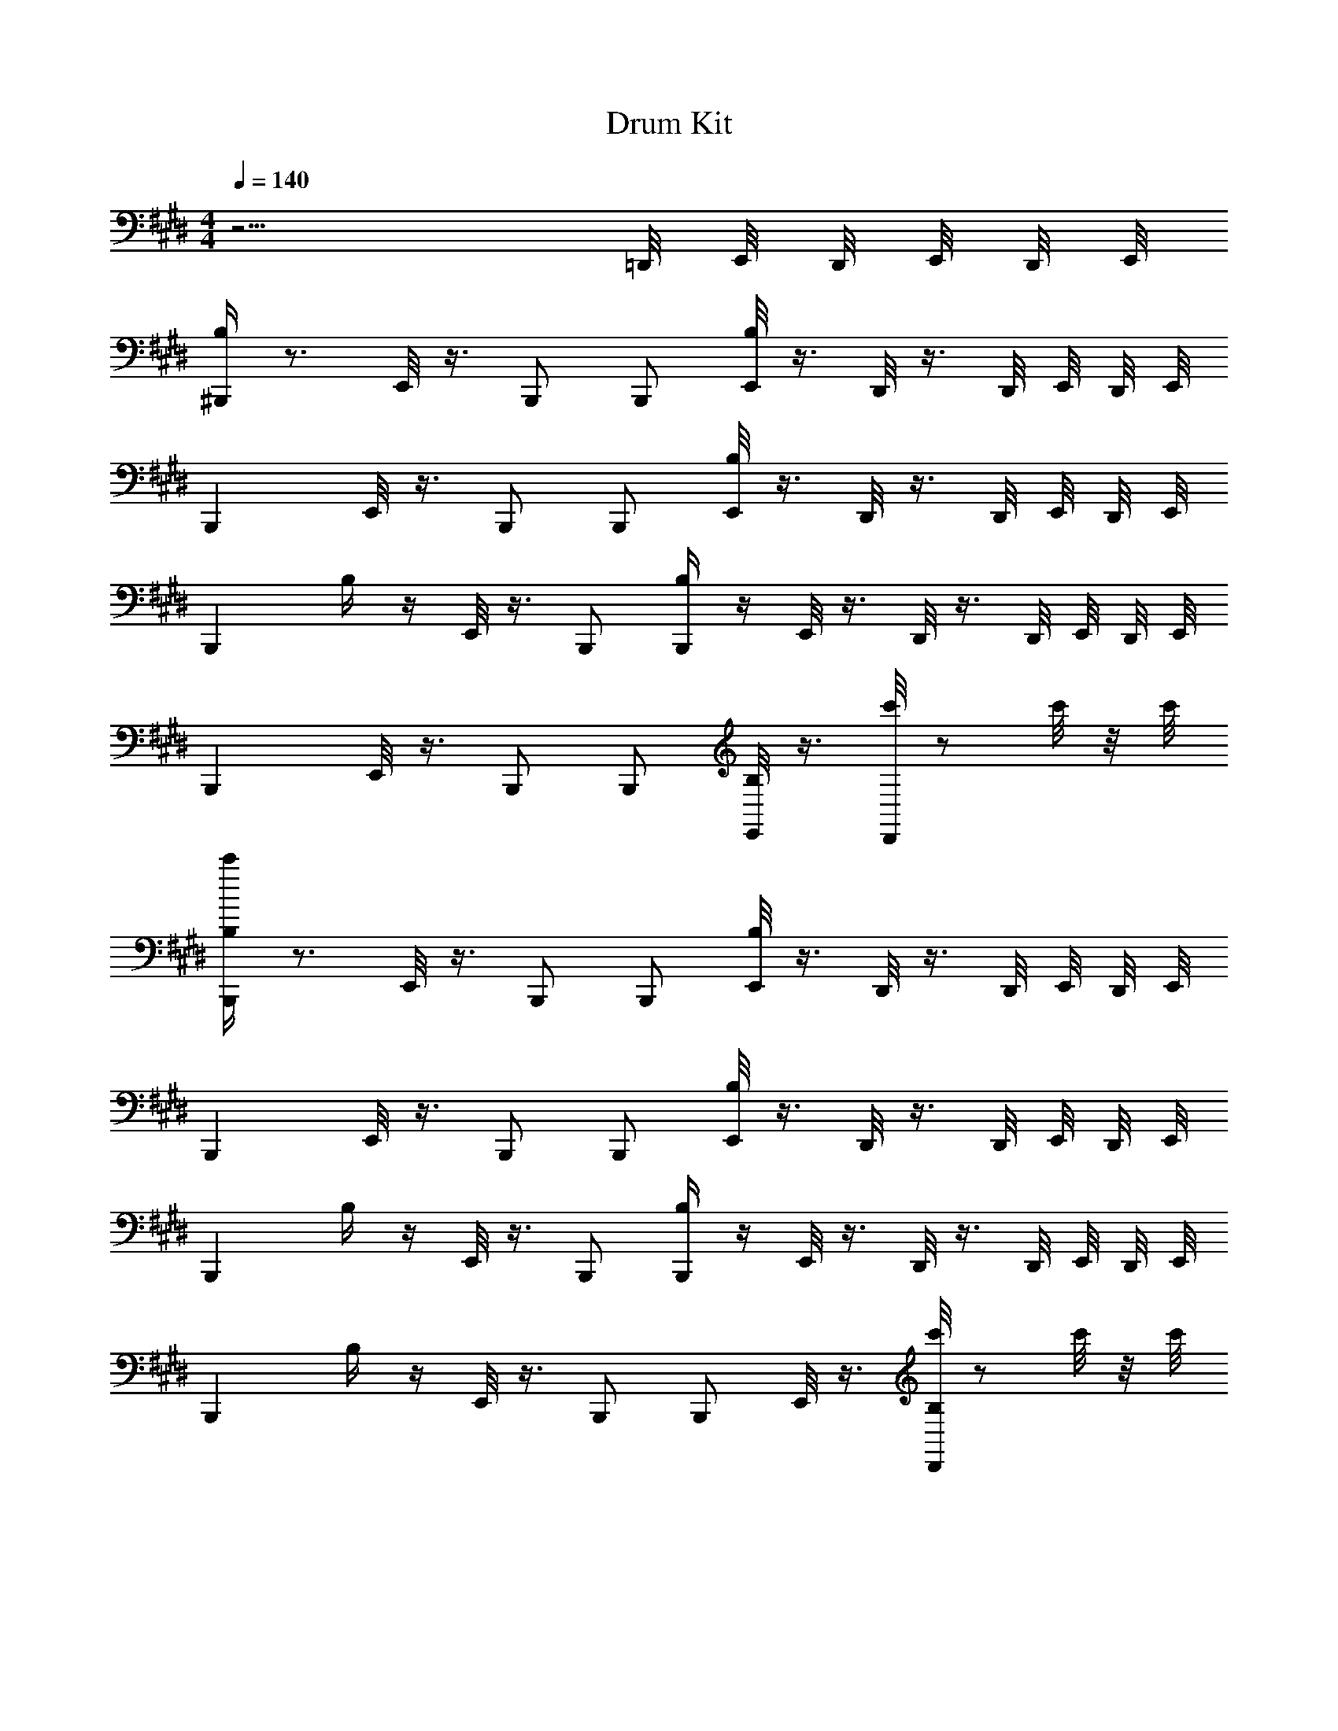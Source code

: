 X: 1
T: Drum Kit
L: 1/4
M: 4/4
Q: 1/4=140
Z: ABC Generated by Starbound Composer v0.8.6
K: E
z13/4 =D,,/8 E,,/8 D,,/8 E,,/8 D,,/8 E,,/8 
[B,/4^B,,,] z3/4 E,,/8 z3/8 B,,,/ B,,,/ [E,,/8B,/4] z3/8 D,,/8 z3/8 D,,/8 E,,/8 D,,/8 E,,/8 
B,,, E,,/8 z3/8 B,,,/ B,,,/ [E,,/8B,/4] z3/8 D,,/8 z3/8 D,,/8 E,,/8 D,,/8 E,,/8 
[z/B,,,] B,/4 z/4 E,,/8 z3/8 B,,,/ [B,/4B,,,/] z/4 E,,/8 z3/8 D,,/8 z3/8 D,,/8 E,,/8 D,,/8 E,,/8 
B,,, E,,/8 z3/8 B,,,/ B,,,/ [E,,/8B,/4] z3/8 [D,,/8c'/4] z/ c'/8 z/8 c'/8 
[B,/4c'/4B,,,] z3/4 E,,/8 z3/8 B,,,/ B,,,/ [E,,/8B,/4] z3/8 D,,/8 z3/8 D,,/8 E,,/8 D,,/8 E,,/8 
B,,, E,,/8 z3/8 B,,,/ B,,,/ [E,,/8B,/4] z3/8 D,,/8 z3/8 D,,/8 E,,/8 D,,/8 E,,/8 
[z/B,,,] B,/4 z/4 E,,/8 z3/8 B,,,/ [B,/4B,,,/] z/4 E,,/8 z3/8 D,,/8 z3/8 D,,/8 E,,/8 D,,/8 E,,/8 
[z/B,,,] B,/4 z/4 E,,/8 z3/8 B,,,/ B,,,/ E,,/8 z3/8 [D,,/8B,/4c'/4] z/ c'/8 z/8 c'/8 
[B,/4c'/4B,,,] z3/4 E,,/8 z3/8 B,,,/ B,,,/ [E,,/8B,/4] z3/8 D,,/8 z3/8 D,,/8 E,,/8 D,,/8 E,,/8 
B,,, E,,/8 z3/8 B,,,/ B,,,/ [E,,/8B,/4] z3/8 D,,/8 z3/8 D,,/8 E,,/8 D,,/8 E,,/8 
B,,, E,,/8 z3/8 B,,,/ [B,/4B,,,/] z/4 E,,/8 z3/8 D,,/8 z3/8 D,,/8 E,,/8 D,,/8 E,,/8 
[z/B,,,] B,/4 z/4 E,,/8 z3/8 B,,,/ [B,/4B,,,/] z/4 E,,/8 z3/8 [D,,/8c'/4] z/ c'/8 z/8 c'/8 
[c'/4B,,,] z/4 B,/4 z/4 E,,/8 z3/8 B,,,/ B,,,/ E,,/8 z3/8 D,,/8 z3/8 D,,/8 E,,/8 D,,/8 E,,/8 
B,,, E,,/8 z3/8 B,,,/ B,,,/ E,,/8 z3/8 D,,/8 z3/8 D,,/8 E,,/8 D,,/8 E,,/8 
[z/B,,,] B,/4 z/4 E,,/8 z3/8 B,,,/ [B,/4B,,,/] z/4 E,,/8 z3/8 D,,/8 z3/8 D,,/8 E,,/8 D,,/8 E,,/8 
[z/B,,,] B,/4 z/4 E,,/8 z3/8 B,,,/ [B,/4B,,,/] z/4 E,,/8 z3/8 [D,,/8c'/4] z/ c'/8 z/8 c'/8 
[C,/4c'/4=B,,,] z3/4 B,,, B,,, B,,, 
B,,, B,,, B,,, B,,, 
B,,, B,,, B,,, B,,, 
B,,, B,,, B,,, [z/8B,,,] E,,/8 E,,/8 z5/8 
[F,,/4B,,,C,4] G,,/4 G,,/4 G,,/4 [F,,/4B,,,] G,,/4 G,,/4 G,,/4 [F,,/4B,,,] G,,/4 G,,/4 G,,/4 [E,,/4F,,/4B,,,] [E,,/4G,,/4] G,,/4 G,,/4 
[F,,/4B,,,] G,,/4 G,,/4 G,,/4 [F,,/4B,,,] G,,/4 G,,/4 G,,/4 [F,,/4B,,,] G,,/4 G,,/4 G,,/4 [E,,/4F,,/4B,,,] [E,,/4G,,/4] G,,/4 G,,/4 
[F,,/4B,,,] G,,/4 G,,/4 G,,/4 [F,,/4B,,,] G,,/4 G,,/4 G,,/4 [F,,/4B,,,] G,,/4 G,,/4 G,,/4 [E,,/4F,,/4B,,,] [E,,/4G,,/4] G,,/4 G,,/4 
[F,,/4B,,,] G,,/4 G,,/4 G,,/4 [E,,/4F,,/4B,,,] G,,/4 G,,/4 [E,,/4G,,/4] [F,,/4B,,,] [E,,/4G,,/4] G,,/4 G,,/4 [E,,/4F,,/4B,,,] G,,/4 G,,/4 G,,/4 
[F,,/4B,,,] G,,/4 G,,/4 G,,/4 [E,,/4F,,/4B,,,] G,,/4 G,,/4 [E,,/4G,,/4] [F,,/4B,,,] [E,,/4G,,/4] G,,/4 G,,/4 [E,,/4F,,/4B,,,] G,,/4 G,,/4 G,,/4 
[F,,/4B,,,] G,,/4 G,,/4 G,,/4 [E,,/4F,,/4B,,,] G,,/4 G,,/4 [E,,/4G,,/4] [F,,/4B,,,] [E,,/4G,,/4] G,,/4 G,,/4 [E,,/4F,,/4B,,,] G,,/4 G,,/4 G,,/4 
[F,,/4B,,,] G,,/4 G,,/4 G,,/4 [E,,/4F,,/4B,,,] G,,/4 G,,/4 [E,,/4G,,/4] [F,,/4B,,,] [E,,/4G,,/4] G,,/4 G,,/4 [E,,/4F,,/4B,,,] G,,/4 [E,,/4G,,/4] G,,/4 
[F,,/4B,,,] G,,/4 G,,/4 G,,/4 [F,,/4B,,,] G,,/4 G,,/4 G,,/4 [F,,/4E,,,/B,,,] G,,/4 [G,,/4E,,,/^E,,,/] G,,/4 [=E,,,/4F,,/4B,,,] [E,,,/4G,,/4] [E,,,/4G,,/4] [E,,,/4G,,/4] 
[F,,/4B,,,C,4] G,,/4 G,,/4 G,,/4 [D,,/4F,,/4B,,,] G,,/4 G,,/4 [D,,/4G,,/4] [F,,/4B,,,] [D,,/4G,,/4] G,,/4 G,,/4 [D,,/4F,,/4B,,,/] G,,/4 [G,,/4B,,,/] G,,/4 
[F,,/4B,,,] G,,/4 G,,/4 G,,/4 [D,,/4F,,/4B,,,] G,,/4 G,,/4 [D,,/4G,,/4] [F,,/4B,,,] [D,,/4G,,/4] G,,/4 G,,/4 [D,,/4F,,/4B,,,/] G,,/4 [G,,/4B,,,/] G,,/4 
[F,,/4B,,,] G,,/4 G,,/4 G,,/4 [D,,/4F,,/4B,,,] G,,/4 G,,/4 [D,,/4G,,/4] [F,,/4B,,,] [D,,/4G,,/4] G,,/4 G,,/4 [D,,/4F,,/4B,,,/] G,,/4 [G,,/4B,,,/] G,,/4 
[F,,/4B,,,] G,,/4 G,,/4 G,,/4 [D,,/4F,,/4B,,,] G,,/4 G,,/4 [D,,/4G,,/4] [F,,/4B,,,] [D,,/4G,,/4] G,,/4 G,,/4 [D,,/4F,,/4B,,,/] G,,/4 [G,,/4B,,,/] G,,/4 
[F,,/4B,,,] G,,/4 G,,/4 G,,/4 [D,,/4F,,/4B,,,] G,,/4 G,,/4 [D,,/4G,,/4] [F,,/4B,,,] [D,,/4G,,/4] G,,/4 G,,/4 [D,,/4F,,/4B,,,/] G,,/4 [G,,/4B,,,/] G,,/4 
[F,,/4B,,,] G,,/4 G,,/4 G,,/4 [D,,/4F,,/4B,,,] G,,/4 G,,/4 [D,,/4G,,/4] [F,,/4B,,,] [D,,/4G,,/4] G,,/4 G,,/4 [D,,/4F,,/4B,,,/] G,,/4 [G,,/4B,,,/] G,,/4 
[F,,/4B,,,] G,,/4 G,,/4 G,,/4 [D,,/4F,,/4B,,,] G,,/4 G,,/4 [D,,/4G,,/4] [F,,/4B,,,] [D,,/4G,,/4] G,,/4 G,,/4 [D,,/4F,,/4B,,,/] G,,/4 [G,,/4B,,,/] G,,/4 
[F,,/4B,,,] G,,/4 G,,/4 G,,/4 [D,,/4F,,/4B,,,] G,,/4 G,,/4 [D,,/4G,,/4] [F,,/4B,,,] [D,,/4G,,/4] G,,/4 G,,/4 [D,,/4F,,/4B,,,/] [D,,/4G,,/4] [D,,/4G,,/4B,,,/] [D,,/4G,,/4] 
[F,,/4B,,,C,4] G,,/4 G,,/4 G,,/4 [D,,/4F,,/4B,,,] G,,/4 G,,/4 [D,,/4G,,/4] [F,,/4B,,,] [D,,/4G,,/4] G,,/4 G,,/4 [D,,/4F,,/4B,,,/] G,,/4 [G,,/4B,,,/] G,,/4 
[F,,/4B,,,] G,,/4 G,,/4 G,,/4 [D,,/4F,,/4B,,,] G,,/4 G,,/4 [D,,/4G,,/4] [F,,/4B,,,] [D,,/4G,,/4] G,,/4 G,,/4 [D,,/4F,,/4B,,,/] [D,,/4G,,/4] [D,,/4G,,/4B,,,/] [D,,/4G,,/4] 
[F,,/4B,,,] G,,/4 G,,/4 G,,/4 [D,,/4F,,/4B,,,] G,,/4 G,,/4 [D,,/4G,,/4] [F,,/4B,,,] [D,,/4G,,/4] G,,/4 G,,/4 [D,,/4F,,/4B,,,/] G,,/4 [G,,/4B,,,/] G,,/4 
[F,,/4B,,,] G,,/4 G,,/4 G,,/4 [D,,/4F,,/4B,,,] G,,/4 G,,/4 [D,,/4G,,/4] [F,,/4B,,,] [D,,/4G,,/4] G,,/4 G,,/4 [D,,/4F,,/4B,,,/A,] [D,,/4G,,/4] [D,,/4G,,/4B,,,/] [D,,/4G,,/4] 
[F,,/4B,,,A,4] G,,/4 G,,/4 G,,/4 [D,,/4F,,/4B,,,] G,,/4 G,,/4 [D,,/4G,,/4] [F,,/4B,,,] [D,,/4G,,/4] G,,/4 G,,/4 [D,,/4F,,/4B,,,/] G,,/4 [G,,/4B,,,/] G,,/4 
[F,,/4B,,,] G,,/4 G,,/4 G,,/4 [D,,/4F,,/4B,,,] G,,/4 G,,/4 [D,,/4G,,/4] [F,,/4B,,,] [D,,/4G,,/4] G,,/4 G,,/4 [D,,/4F,,/4B,,,/] G,,/4 [G,,/4B,,,/] G,,/4 
[F,,/4B,,,] G,,/4 G,,/4 G,,/4 [D,,/4F,,/4B,,,] G,,/4 G,,/4 [D,,/4G,,/4] [F,,/4B,,,] [D,,/4G,,/4] G,,/4 G,,/4 [D,,/4F,,/4B,,,/] G,,/4 [G,,/4B,,,/] G,,/4 
[F,,/4B,,,] G,,/4 G,,/4 G,,/4 [D,,/4F,,/4B,,,] G,,/4 G,,/4 [D,,/4G,,/4] [F,,/4B,,,] [D,,/4G,,/4] G,,/4 G,,/4 [D,,/4F,,/4B,,,/] [D,,/4G,,/4] [D,,/4G,,/4B,,,/] [D,,/4G,,/4] 
[B,,,C,4] B,,, B,,, B,,,/ B,,,/ 
B,,, B,,, B,,, B,,,/ B,,,/ 
B,,, B,,, B,,, B,,,/ B,,,/ 
B,,, B,,, B,,, B,,,/ B,,,/ 
B,,, B,,, B,,, B,,,/ B,,,/ 
B,,, B,,, B,,, B,,,/ B,,,/ 
B,,, B,,, B,,, B,,,/ B,,,/ 
B,,, B,,, B,,, B,,,/ B,,,/ 
B,,, B,,, B,,, B,,,/ B,,,/ 
B,,, B,,, B,,, B,,,/ B,,,/ 
B,,, B,,, B,,, B,,,/ B,,,/ 
B,,, B,,, B,,, B,,,/ B,,,/ 
B,,,4 
